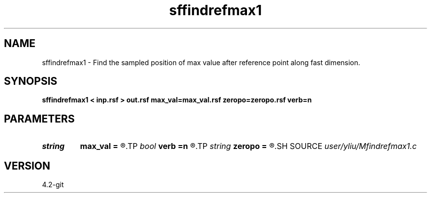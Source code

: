 .TH sffindrefmax1 1  "APRIL 2023" Madagascar "Madagascar Manuals"
.SH NAME
sffindrefmax1 \- Find the sampled position of max value after reference point along fast dimension. 
.SH SYNOPSIS
.B sffindrefmax1 < inp.rsf > out.rsf max_val=max_val.rsf zeropo=zeropo.rsf verb=n
.SH PARAMETERS
.PD 0
.TP
.I string 
.B max_val
.B =
.R  	auxiliary output file name
.TP
.I bool   
.B verb
.B =n
.R  [y/n]
.TP
.I string 
.B zeropo
.B =
.R  	auxiliary input file name
.SH SOURCE
.I user/yliu/Mfindrefmax1.c
.SH VERSION
4.2-git
